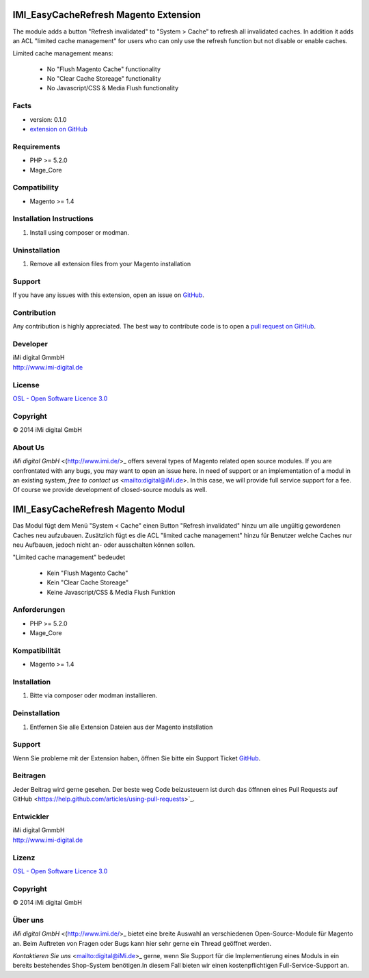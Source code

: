 IMI_EasyCacheRefresh Magento Extension
======================================

The module adds a button "Refresh invalidated" to "System > Cache" to refresh all invalidated caches.
In addition it adds an ACL "limited cache management" for users who can only use the refresh function but not disable
or enable caches.

Limited cache management means:

    -   No "Flush Magento Cache" functionality
    -   No "Clear Cache Storeage" functionality
    -   No Javascript/CSS & Media Flush functionality


Facts
-----

-  version: 0.1.0
-  `extension on
   GitHub <https://github.com/iMi-digital/imi_easycacherefresh>`_

Requirements
------------

-  PHP >= 5.2.0
-  Mage\_Core

Compatibility
-------------

-  Magento >= 1.4

Installation Instructions
-------------------------

1. Install using composer or modman.

Uninstallation
--------------

1. Remove all extension files from your Magento installation

Support
-------

If you have any issues with this extension, open an issue on
`GitHub <https://github.com/iMi-digital/imi_easycacherefresh/issues>`_.

Contribution
------------

Any contribution is highly appreciated. The best way to contribute code
is to open a `pull request on
GitHub <https://help.github.com/articles/using-pull-requests>`_.

Developer
---------

| iMi digital GmmbH
| `http://www.imi-digital.de <http://www.imi-digital.de>`_

License
-------

`OSL - Open Software Licence
3.0 <http://opensource.org/licenses/osl-3.0.php>`_

Copyright
---------

|copy| 2014 iMi digital GmbH

.. |copy|   unicode:: U+000A9 .. COPYRIGHT SIGN

About Us
--------

`iMi digital GmbH` <(http://www.imi.de/>_ offers several types of Magento related open source modules. If you are confrontated with any bugs, you may want to open an issue here.
In need of support or an implementation of a modul in an existing system, `free to contact us` <mailto:digital@iMi.de>. In this case, we will provide full service support for a fee.
Of course we provide development of closed-source moduls as well.


IMI_EasyCacheRefresh Magento Modul
======================================

Das Modul fügt dem Menü "System < Cache" einen Button "Refresh invalidated" hinzu um alle ungültig gewordenen Caches neu aufzubauen.
Zusätzlich fügt es die ACL "limited cache management" hinzu für Benutzer welche Caches nur neu Aufbauen, jedoch nicht
an- oder ausschalten können sollen.

"Limited cache management" bedeudet

    -   Kein "Flush Magento Cache"
    -   Kein "Clear Cache Storeage"
    -   Keine Javascript/CSS & Media Flush Funktion

Anforderungen
-------------

-  PHP >= 5.2.0
-  Mage\_Core

Kompatibilität
--------------

-  Magento >= 1.4

Installation
------------

1. Bitte via composer oder modman installieren.

Deinstallation
--------------

1. Entfernen Sie alle Extension Dateien aus der Magento instsllation

Support
-------

Wenn Sie probleme mit der Extension haben, öffnen Sie bitte ein Support Ticket
`GitHub <https://github.com/iMi-digital/imi_easycacherefresh/issues>`_.

Beitragen
---------

Jeder Beitrag wird gerne gesehen. Der beste weg Code beizusteuern ist durch das öffnnen eines Pull Requests auf
GitHub <https://help.github.com/articles/using-pull-requests>`_.

Entwickler
----------

| iMi digital GmmbH
| `http://www.imi-digital.de <http://www.imi-digital.de>`_

Lizenz
------

`OSL - Open Software Licence
3.0 <http://opensource.org/licenses/osl-3.0.php>`_

Copyright
---------

|copy| 2014 iMi digital GmbH

.. |copy|   unicode:: U+000A9 .. COPYRIGHT SIGN

Über uns
--------


`iMi digital GmbH` <(http://www.imi.de/>_ bietet eine breite Auswahl an verschiedenen Open-Source-Module für Magento an.
Beim Auftreten von Fragen oder Bugs kann hier sehr gerne ein Thread geöffnet werden.

`Kontaktieren Sie uns` <mailto:digital@iMi.de>_ gerne, wenn Sie Support für die Implementierung eines Moduls in ein
bereits bestehendes Shop-System benötigen.In diesem Fall bieten wir einen kostenpflichtigen Full-Service-Support an.
